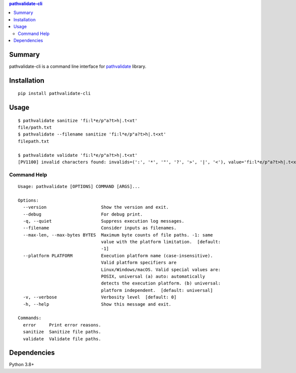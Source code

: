 .. contents:: **pathvalidate-cli**
   :backlinks: top
   :depth: 2


Summary
============================================

pathvalidate-cli is a command line interface for `pathvalidate <https://github.com/thombashi/pathvalidate>`__ library.


Installation
============================================
::

    pip install pathvalidate-cli


Usage
============================================

::

    $ pathvalidate sanitize 'fi:l*e/p"a?t>h|.t<xt'
    file/path.txt
    $ pathvalidate --filename sanitize 'fi:l*e/p"a?t>h|.t<xt'
    filepath.txt

    $ pathvalidate validate 'fi:l*e/p"a?t>h|.t<xt'
    [PV1100] invalid characters found: invalids=(':', '*', '"', '?', '>', '|', '<'), value='fi:l*e/p"a?t>h|.t<xt', platform=Windows

Command Help
--------------------------------------------

::

    Usage: pathvalidate [OPTIONS] COMMAND [ARGS]...

    Options:
      --version                     Show the version and exit.
      --debug                       For debug print.
      -q, --quiet                   Suppress execution log messages.
      --filename                    Consider inputs as filenames.
      --max-len, --max-bytes BYTES  Maximum byte counts of file paths. -1: same
                                    value with the platform limitation.  [default:
                                    -1]
      --platform PLATFORM           Execution platform name (case-insensitive).
                                    Valid platform specifiers are
                                    Linux/Windows/macOS. Valid special values are:
                                    POSIX, universal (a) auto: automatically
                                    detects the execution platform. (b) universal:
                                    platform independent.  [default: universal]
      -v, --verbose                 Verbosity level  [default: 0]
      -h, --help                    Show this message and exit.

    Commands:
      error     Print error reasons.
      sanitize  Sanitize file paths.
      validate  Validate file paths.


Dependencies
============================================
Python 3.8+
